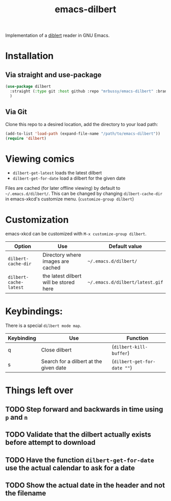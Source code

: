 #+TITLE: emacs-dilbert
#+STARTUP: inlineimages

Implementation of a [[https://dilbert.org][diblert]] reader in GNU Emacs.

* Installation
** Via straight and use-package
#+begin_src emacs-lisp
  (use-package dilbert
    :straight (:type git :host github :repo "mrbussy/emacs-dilbert" :branch "main")
    )
#+end_src
** Via Git
Clone this repo to a desired location, add the directory to your load path:

#+BEGIN_SRC emacs-lisp
(add-to-list 'load-path (expand-file-name "/path/to/emacs-dilbert"))
(require 'dilbert)
#+END_SRC

* Viewing comics
  + ~dilbert-get-latest~ loads the latest dilbert
  + ~dilbert-get-for-date~ load a dilbert for the given date

Files are cached (for later offline viewing) by default to =~/.emacs.d/dilbert/=.
This can be changed by changing ~dilbert-cache-dir~ in emacs-xkcd's customize menu. 
(~customize-group dilbert~)
  
* Customization
  
  emacs-xkcd can be customized with ~M-x customize-group dilbert~.
  | Option               | Use                                    | Default value                 |
  |----------------------+----------------------------------------+-------------------------------|
  | ~dilbert-cache-dir~    | Directory where images are cached      | =~/.emacs.d/dilbert/=           |
  | ~dilbert-cache-latest~ | the latest dilbert will be stored here | =~/.emacs.d/dilbert/latest.gif= |

* Keybindings:

There is a special ~dilbert mode map~.

  | Keybinding | Use                                    | Function                  |
  |------------+----------------------------------------+---------------------------|
  | q          | Close dilbert                          | (~dilbert-kill-buffer~)   |
  | s          | Search for a dilbert at the given date | (~dilbert-get-for-date ""~) |

* Things left over
** TODO Step forward and backwards in time using ~p~ and ~n~
** TODO Validate that the dilbert actually exists before attempt to download
** TODO Have the function ~dilbert-get-for-date~ use the actual calendar to ask for a date
** TODO Show the actual date in the header and not the filename
